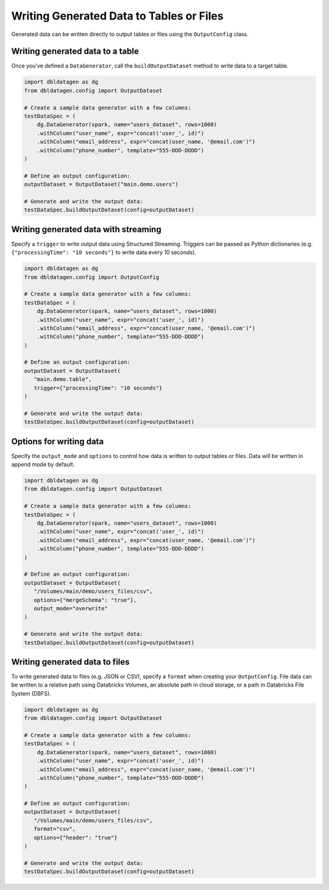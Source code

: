 .. Databricks Labs Data Generator documentation master file, created by
   sphinx-quickstart on Sun Jun 21 10:54:30 2020.

Writing Generated Data to Tables or Files
===========================================================

Generated data can be written directly to output tables or files using the ``OutputConfig`` class.

Writing generated data to a table
---------------------------------

Once you've defined a ``DataGenerator``, call the ``buildOutputDataset`` method to write data to a target table.

.. code-block:: python

   import dbldatagen as dg
   from dbldatagen.config import OutputDataset

   # Create a sample data generator with a few columns:
   testDataSpec = (
       dg.DataGenerator(spark, name="users_dataset", rows=1000)
       .withColumn("user_name", expr="concat('user_', id)")
       .withColumn("email_address", expr="concat(user_name, '@email.com')")
       .withColumn("phone_number", template="555-DDD-DDDD")
   )

   # Define an output configuration:
   outputDataset = OutputDataset("main.demo.users")

   # Generate and write the output data:
   testDataSpec.buildOutputDataset(config=outputDataset)

Writing generated data with streaming
-------------------------------------

Specify a ``trigger`` to write output data using Structured Streaming. Triggers can be passed as
Python dictionaries (e.g. ``{"processingTime": "10 seconds"}`` to write data every 10 seconds).

.. code-block:: python

   import dbldatagen as dg
   from dbldatagen.config import OutputConfig

   # Create a sample data generator with a few columns:
   testDataSpec = (
       dg.DataGenerator(spark, name="users_dataset", rows=1000)
       .withColumn("user_name", expr="concat('user_', id)")
       .withColumn("email_address", expr="concat(user_name, '@email.com')")
       .withColumn("phone_number", template="555-DDD-DDDD")
   )

   # Define an output configuration:
   outputDataset = OutputDataset(
      "main.demo.table",
      trigger={"processingTime": "10 seconds"}
   )

   # Generate and write the output data:
   testDataSpec.buildOutputDataset(config=outputDataset)

Options for writing data
------------------------

Specify the ``output_mode`` and ``options`` to control how data is written to output tables or files.
Data will be written in append mode by default.

.. code-block:: python

   import dbldatagen as dg
   from dbldatagen.config import OutputDataset

   # Create a sample data generator with a few columns:
   testDataSpec = (
       dg.DataGenerator(spark, name="users_dataset", rows=1000)
       .withColumn("user_name", expr="concat('user_', id)")
       .withColumn("email_address", expr="concat(user_name, '@email.com')")
       .withColumn("phone_number", template="555-DDD-DDDD")
   )

   # Define an output configuration:
   outputDataset = OutputDataset(
      "/Volumes/main/demo/users_files/csv",
      options={"mergeSchema": "true"},
      output_mode="overwrite"
   )

   # Generate and write the output data:
   testDataSpec.buildOutputDataset(config=outputDataset)

Writing generated data to files
-------------------------------

To write generated data to files (e.g. JSON or CSV), specify a ``format`` when creating your ``OutputConfig``.
File data can be written to a relative path using Databricks Volumes, an absolute path in cloud storage, or a path
in Databricks File System (DBFS).

.. code-block:: python

   import dbldatagen as dg
   from dbldatagen.config import OutputDataset

   # Create a sample data generator with a few columns:
   testDataSpec = (
       dg.DataGenerator(spark, name="users_dataset", rows=1000)
       .withColumn("user_name", expr="concat('user_', id)")
       .withColumn("email_address", expr="concat(user_name, '@email.com')")
       .withColumn("phone_number", template="555-DDD-DDDD")
   )

   # Define an output configuration:
   outputDataset = OutputDataset(
      "/Volumes/main/demo/users_files/csv",
      format="csv",
      options={"header": "true"}
   )

   # Generate and write the output data:
   testDataSpec.buildOutputDataset(config=outputDataset)
